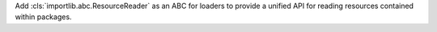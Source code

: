 Add :cls:`importlib.abc.ResourceReader` as an ABC for loaders to provide a
unified API for reading resources contained within packages.

